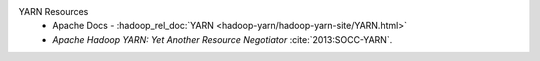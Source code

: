 YARN Resources
   * Apache Docs - :hadoop_rel_doc:`YARN <hadoop-yarn/hadoop-yarn-site/YARN.html>`  
   * `Apache Hadoop YARN: Yet Another Resource Negotiator` :cite:`2013:SOCC-YARN`.